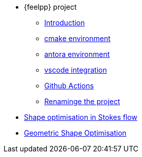 * {feelpp} project
** xref:index.adoc[Introduction]
** xref:cmake.adoc[cmake environment]
** xref:antora.adoc[antora environment]
** xref:vscode.adoc[vscode integration]
** xref:githubactions.adoc[Github Actions]
** xref:rename.adoc[Renaminge the project]
* xref:optimisationStokes.adoc[Shape optimisation in Stokes flow]
* xref:geometricshapeopti.adoc[Geometric Shape Optimisation]
